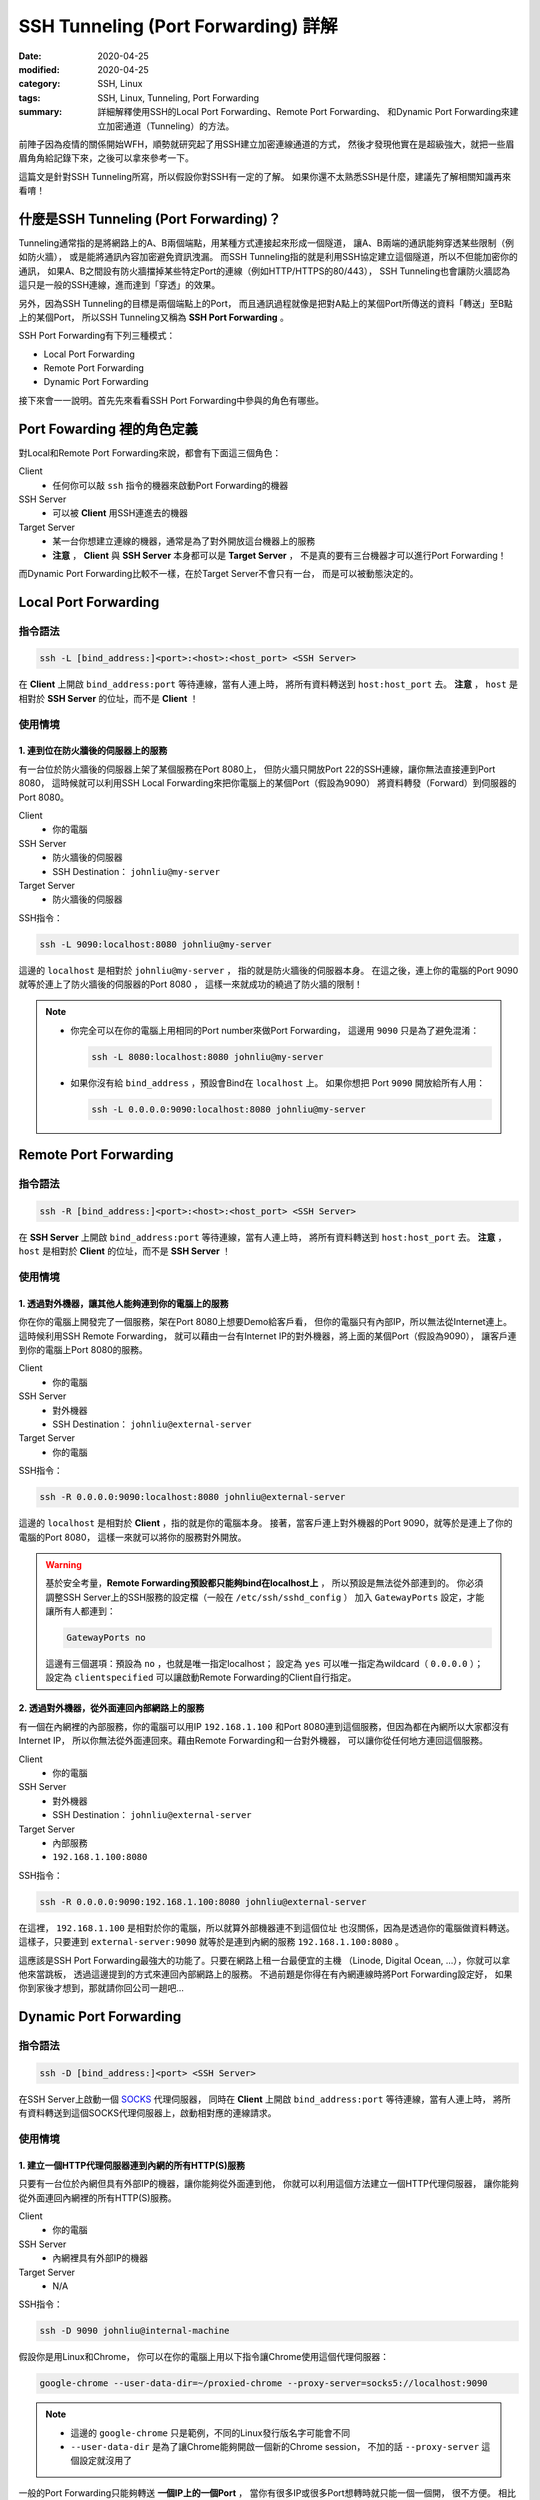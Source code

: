 ####################################
SSH Tunneling (Port Forwarding) 詳解
####################################

:date: 2020-04-25
:modified: 2020-04-25
:category: SSH, Linux
:tags: SSH, Linux, Tunneling, Port Forwarding
:summary: 詳細解釋使用SSH的Local Port Forwarding、Remote Port Forwarding、
          和Dynamic Port Forwarding來建立加密通道（Tunneling）的方法。

前陣子因為疫情的關係開始WFH，順勢就研究起了用SSH建立加密連線通道的方式，
然後才發現他實在是超級強大，就把一些眉眉角角給記錄下來，之後可以拿來參考一下。

這篇文是針對SSH Tunneling所寫，所以假設你對SSH有一定的了解。
如果你還不太熟悉SSH是什麼，建議先了解相關知識再來看唷！

*****************************************
什麼是SSH Tunneling (Port Forwarding)？
*****************************************

Tunneling通常指的是將網路上的A、B兩個端點，用某種方式連接起來形成一個隧道，
讓A、B兩端的通訊能夠穿透某些限制（例如防火牆），
或是能將通訊內容加密避免資訊洩漏。
而SSH Tunneling指的就是利用SSH協定建立這個隧道，所以不但能加密你的通訊，
如果A、B之間設有防火牆擋掉某些特定Port的連線（例如HTTP/HTTPS的80/443），
SSH Tunneling也會讓防火牆認為這只是一般的SSH連線，進而達到「穿透」的效果。

另外，因為SSH Tunneling的目標是兩個端點上的Port，
而且通訊過程就像是把對A點上的某個Port所傳送的資料「轉送」至B點上的某個Port，
所以SSH Tunneling又稱為 **SSH Port Forwarding** 。

SSH Port Forwarding有下列三種模式：

- Local Port Forwarding
- Remote Port Forwarding
- Dynamic Port Forwarding

接下來會一一說明。首先先來看看SSH Port Forwarding中參與的角色有哪些。

***************************
Port Fowarding 裡的角色定義
***************************

對Local和Remote Port Forwarding來說，都會有下面這三個角色：

Client
    - 任何你可以敲 ``ssh`` 指令的機器來啟動Port Forwarding的機器

SSH Server
    - 可以被 **Client** 用SSH連進去的機器

Target Server
    - 某一台你想建立連線的機器，通常是為了對外開放這台機器上的服務
    - **注意** ， **Client** 與 **SSH Server** 本身都可以是 **Target Server** ，
      不是真的要有三台機器才可以進行Port Forwarding！

而Dynamic Port Forwarding比較不一樣，在於Target Server不會只有一台，
而是可以被動態決定的。

*********************
Local Port Forwarding
*********************

指令語法
========

.. code-block:: general

   ssh -L [bind_address:]<port>:<host>:<host_port> <SSH Server>

在 **Client** 上開啟 ``bind_address:port`` 等待連線，當有人連上時，
將所有資料轉送到 ``host:host_port`` 去。
**注意** ， ``host`` 是相對於 **SSH Server** 的位址，而不是 **Client** ！

使用情境
========

1. 連到位在防火牆後的伺服器上的服務
-----------------------------------

有一台位於防火牆後的伺服器上架了某個服務在Port 8080上，
但防火牆只開放Port 22的SSH連線，讓你無法直接連到Port 8080，
這時候就可以利用SSH Local Forwarding來把你電腦上的某個Port（假設為9090）
將資料轉發（Forward）到伺服器的Port 8080。

Client
    - 你的電腦

SSH Server
    - 防火牆後的伺服器
    - SSH Destination： ``johnliu@my-server``

Target Server
    - 防火牆後的伺服器

SSH指令：

.. code-block:: general

   ssh -L 9090:localhost:8080 johnliu@my-server

這邊的 ``localhost`` 是相對於 ``johnliu@my-server`` ，
指的就是防火牆後的伺服器本身。
在這之後，連上你的電腦的Port 9090就等於連上了防火牆後的伺服器的Port 8080 ，
這樣一來就成功的繞過了防火牆的限制！

.. note::

    - 你完全可以在你的電腦上用相同的Port number來做Port Forwarding，
      這邊用 ``9090`` 只是為了避免混淆：

      .. code-block:: general

          ssh -L 8080:localhost:8080 johnliu@my-server

    - 如果你沒有給 ``bind_address`` ，預設會Bind在 ``localhost`` 上。
      如果你想把 Port ``9090`` 開放給所有人用：

      .. code-block:: general

          ssh -L 0.0.0.0:9090:localhost:8080 johnliu@my-server

**********************
Remote Port Forwarding
**********************

指令語法
========

.. code-block:: general

    ssh -R [bind_address:]<port>:<host>:<host_port> <SSH Server>

在 **SSH Server** 上開啟 ``bind_address:port`` 等待連線，當有人連上時，
將所有資料轉送到 ``host:host_port`` 去。
**注意** ， ``host`` 是相對於 **Client** 的位址，而不是 **SSH Server** ！

使用情境
========

1. 透過對外機器，讓其他人能夠連到你的電腦上的服務
-------------------------------------------------

你在你的電腦上開發完了一個服務，架在Port 8080上想要Demo給客戶看，
但你的電腦只有內部IP，所以無法從Internet連上。
這時候利用SSH Remote Forwarding，
就可以藉由一台有Internet IP的對外機器，將上面的某個Port（假設為9090），
讓客戶連到你的電腦上Port 8080的服務。

Client
    - 你的電腦

SSH Server
    - 對外機器
    - SSH Destination： ``johnliu@external-server``

Target Server
    - 你的電腦

SSH指令：

.. code-block:: general

    ssh -R 0.0.0.0:9090:localhost:8080 johnliu@external-server

這邊的 ``localhost`` 是相對於 **Client**  ，指的就是你的電腦本身。
接著，當客戶連上對外機器的Port 9090，就等於是連上了你的電腦的Port 8080，
這樣一來就可以將你的服務對外開放。

.. warning::

    基於安全考量，**Remote Forwarding預設都只能夠bind在localhost上** ，
    所以預設是無法從外部連到的。
    你必須調整SSH Server上的SSH服務的設定檔（一般在 ``/etc/ssh/sshd_config`` ）
    加入 ``GatewayPorts`` 設定，才能讓所有人都連到：

    .. code-block:: general

        GatewayPorts no

    這邊有三個選項：預設為 ``no`` ，也就是唯一指定localhost；
    設定為 ``yes`` 可以唯一指定為wildcard（ ``0.0.0.0`` ）；
    設定為 ``clientspecified`` 可以讓啟動Remote Forwarding的Client自行指定。

2. 透過對外機器，從外面連回內部網路上的服務
-------------------------------------------

有一個在內網裡的內部服務，你的電腦可以用IP ``192.168.1.100``
和Port 8080連到這個服務，但因為都在內網所以大家都沒有Internet IP，
所以你無法從外面連回來。藉由Remote Forwarding和一台對外機器，
可以讓你從任何地方連回這個服務。

Client
    - 你的電腦

SSH Server
    - 對外機器
    - SSH Destination： ``johnliu@external-server``

Target Server
    - 內部服務
    - ``192.168.1.100:8080``

SSH指令：

.. code-block:: general

    ssh -R 0.0.0.0:9090:192.168.1.100:8080 johnliu@external-server

在這裡， ``192.168.1.100`` 是相對於你的電腦，所以就算外部機器連不到這個位址
也沒關係，因為是透過你的電腦做資料轉送。
這樣子，只要連到 ``external-server:9090`` 就等於是連到內網的服務
``192.168.1.100:8080`` 。

這應該是SSH Port Forwarding最強大的功能了。只要在網路上租一台最便宜的主機
（Linode, Digital Ocean, ...），你就可以拿他來當跳板，
透過這邊提到的方式來連回內部網路上的服務。
不過前題是你得在有內網連線時將Port Forwarding設定好，
如果你到家後才想到，那就請你回公司一趟吧…

***********************
Dynamic Port Forwarding
***********************

指令語法
========

.. code-block:: general

    ssh -D [bind_address:]<port> <SSH Server>

在SSH Server上啟動一個 SOCKS_ 代理伺服器，
同時在 **Client** 上開啟 ``bind_address:port`` 等待連線，當有人連上時，
將所有資料轉送到這個SOCKS代理伺服器上，啟動相對應的連線請求。

使用情境
========

1. 建立一個HTTP代理伺服器連到內網的所有HTTP(S)服務
--------------------------------------------------

只要有一台位於內網但具有外部IP的機器，讓你能夠從外面連到他，
你就可以利用這個方法建立一個HTTP代理伺服器，
讓你能夠從外面連回內網裡的所有HTTP(S)服務。

Client
    - 你的電腦

SSH Server
    - 內網裡具有外部IP的機器

Target Server
    - N/A

SSH指令：

.. code-block:: general

    ssh -D 9090 johnliu@internal-machine

假設你是用Linux和Chrome，
你可以在你的電腦上用以下指令讓Chrome使用這個代理伺服器：

.. code-block:: general

    google-chrome --user-data-dir=~/proxied-chrome --proxy-server=socks5://localhost:9090

.. note::

    - 這邊的 ``google-chrome`` 只是範例，不同的Linux發行版名字可能會不同
    - ``--user-data-dir`` 是為了讓Chrome能夠開啟一個新的Chrome session，
      不加的話 ``--proxy-server`` 這個設定就沒用了

一般的Port Forwarding只能夠轉送 **一個IP上的一個Port** ，
當你有很多IP或很多Port想轉時就只能一個一個開， 很不方便。
相比之下，Dynamic Port Forwarding能直接架起一個代理伺服器，
只要你的Client有支援SOCKS協定，透過這個代理伺服器讓你想怎麼轉就怎麼轉。
不過這方式也不是沒缺點，就是那台轉送用的機器一定得要有對外IP，
這樣才能夠從你的電腦連回來。

**********
References
**********

- `SOCKS (Wiki) <SOCKS_>`_

- `SSH Port Forwarding Example`_

.. _SOCKS: https://zh.wikipedia.org/wiki/SOCKS

.. _SSH Port Forwarding Example: https://www.ssh.com/ssh/tunneling/example
